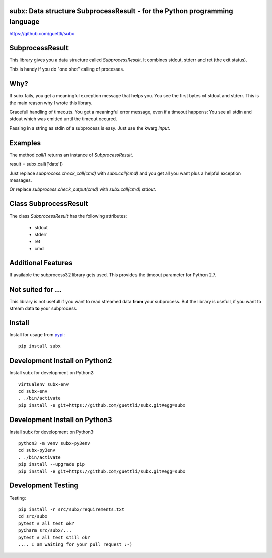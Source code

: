 .. image:: https://travis-ci.org/guettli/subx.svg?branch=master
    :target: https://travis-ci.org/guettli/subx
    
subx: Data structure SubprocessResult - for the Python programming language
===========================================================================


https://github.com/guettli/subx

SubprocessResult
================

This library gives you a data structure called `SubprocessResult`. It combines stdout, stderr and ret (the exit status).

This is handy if you do "one shot" calling of processes.

Why?
====

If subx fails, you get a meaningful exception message that helps you. You see the first bytes of stdout and stderr. This is the main reason
why I wrote this library.

Gracefull handling of timeouts. You get a meaningful error message, even if a timeout happens: You see all stdin and stdout which was emitted
until the timeout occured.

Passing in a string as stdin of a subprocess is easy. Just use the kwarg `input`.


Examples
========

The method `call()` returns an instance of `SubprocessResult`.

result = subx.call(['date'])

Just replace `subprocess.check_call(cmd)` with `subx.call(cmd)` and you get all you want plus a helpful exception messages.

Or replace `subprocess.check_output(cmd)` with `subx.call(cmd).stdout`.

Class SubprocessResult
======================

The class `SubprocessResult` has the following attributes:

 * stdout
 * stderr
 * ret
 * cmd

Additional Features
===================

If available the subprocess32 library gets used. This provides the timeout parameter for Python 2.7.


Not suited for ...
==================

This library is not usefull if you want to read streamed data **from** your subprocess. But the library is usefull, if
you want to stream data **to** your subprocess.

Install
=======

Install for usage from `pypi <https://pypi.python.org/pypi/subx/>`_::

    pip install subx


Development Install on Python2
==============================

Install subx for development on Python2::

    virtualenv subx-env
    cd subx-env
    . ./bin/activate
    pip install -e git+https://github.com/guettli/subx.git#egg=subx

Development Install on Python3
==============================

Install subx for development on Python3::

    python3 -m venv subx-py3env
    cd subx-py3env
    . ./bin/activate
    pip install --upgrade pip
    pip install -e git+https://github.com/guettli/subx.git#egg=subx

Development Testing
===================

Testing::

    pip install -r src/subx/requirements.txt
    cd src/subx
    pytest # all test ok?
    pyCharm src/subx/...
    pytest # all test still ok?
    .... I am waiting for your pull request :-)
